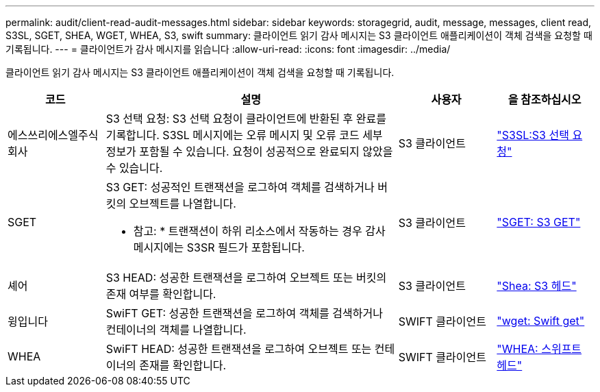 ---
permalink: audit/client-read-audit-messages.html 
sidebar: sidebar 
keywords: storagegrid, audit, message, messages, client read, S3SL, SGET, SHEA, WGET, WHEA, S3, swift 
summary: 클라이언트 읽기 감사 메시지는 S3 클라이언트 애플리케이션이 객체 검색을 요청할 때 기록됩니다. 
---
= 클라이언트가 감사 메시지를 읽습니다
:allow-uri-read: 
:icons: font
:imagesdir: ../media/


[role="lead"]
클라이언트 읽기 감사 메시지는 S3 클라이언트 애플리케이션이 객체 검색을 요청할 때 기록됩니다.

[cols="1a,3a,1a,1a"]
|===
| 코드 | 설명 | 사용자 | 을 참조하십시오 


 a| 
에스쓰리에스엘주식회사
 a| 
S3 선택 요청: S3 선택 요청이 클라이언트에 반환된 후 완료를 기록합니다. S3SL 메시지에는 오류 메시지 및 오류 코드 세부 정보가 포함될 수 있습니다. 요청이 성공적으로 완료되지 않았을 수 있습니다.
 a| 
S3 클라이언트
 a| 
link:s3-select-request.html["S3SL:S3 선택 요청"]



 a| 
SGET
 a| 
S3 GET: 성공적인 트랜잭션을 로그하여 객체를 검색하거나 버킷의 오브젝트를 나열합니다.

* 참고: * 트랜잭션이 하위 리소스에서 작동하는 경우 감사 메시지에는 S3SR 필드가 포함됩니다.
 a| 
S3 클라이언트
 a| 
link:sget-s3-get.html["SGET: S3 GET"]



 a| 
셰어
 a| 
S3 HEAD: 성공한 트랜잭션을 로그하여 오브젝트 또는 버킷의 존재 여부를 확인합니다.
 a| 
S3 클라이언트
 a| 
link:shea-s3-head.html["Shea: S3 헤드"]



 a| 
윙입니다
 a| 
SwiFT GET: 성공한 트랜잭션을 로그하여 객체를 검색하거나 컨테이너의 객체를 나열합니다.
 a| 
SWIFT 클라이언트
 a| 
link:wget-swift-get.html["wget: Swift get"]



 a| 
WHEA
 a| 
SwiFT HEAD: 성공한 트랜잭션을 로그하여 오브젝트 또는 컨테이너의 존재를 확인합니다.
 a| 
SWIFT 클라이언트
 a| 
link:whea-swift-head.html["WHEA: 스위프트 헤드"]

|===
